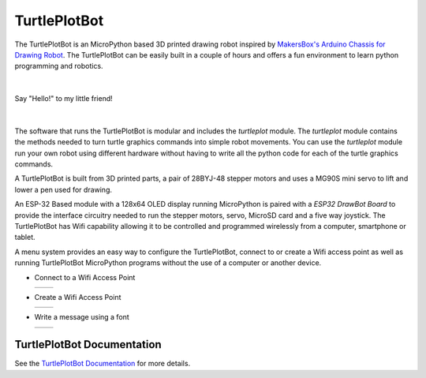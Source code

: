 TurtlePlotBot
=============

The TurtlePlotBot is an MicroPython based 3D printed drawing robot inspired
by `MakersBox's <https://www.thingiverse.com/MakersBox>`_ `Arduino Chassis
for Drawing Robot <https://www.thingiverse.com/thing:1091401>`_. The
TurtlePlotBot can be easily built in a couple of hours and offers a fun
environment to learn python programming and robotics.

|

.. figure:: images/hello.jpg
    :width: 400px
    :align: center

    Say "Hello!" to my little friend!

|

The software that runs the TurtlePlotBot is modular and includes the
`turtleplot` module. The `turtleplot` module contains the methods needed to
turn turtle graphics commands into simple robot movements. You can use the
`turtleplot` module run your own robot using different hardware without
having to write all the python code for each of the turtle graphics commands.

A TurtlePlotBot is built from 3D printed parts, a pair of 28BYJ-48
stepper motors and uses a MG90S mini servo to lift and lower a pen used for
drawing.

An ESP-32 Based module with a 128x64 OLED display running MicroPython is
paired with a `ESP32 DrawBot Board` to provide the interface circuitry needed
to run the stepper motors, servo, MicroSD card and a five way joystick. The
TurtlePlotBot has Wifi capability allowing it to be controlled and programmed
wirelessly from a computer, smartphone or tablet.

A menu system provides an easy way to configure the TurtlePlotBot, connect to
or create a Wifi access point as well as running TurtlePlotBot MicroPython
programs without the use of a computer or another device.


*   Connect to a Wifi Access Point

    =================================== ===================================
    .. image:: images/main_menu-1-1.png .. image:: images/main_menu-1-5.png
    =================================== ===================================

*   Create a Wifi Access Point

    =================================== ===================================
    .. image:: images/main_menu-3-1.png .. image:: images/main_menu-3-3.png
    =================================== ===================================

*   Write a message using a font

    =================================== ===================================
    .. image:: images/message-2.png     .. image:: images/message-10.png
    =================================== ===================================


TurtlePlotBot Documentation
^^^^^^^^^^^^^^^^^^^^^^^^^^^

See the `TurtlePlotBot Documentation <https://penfold.owt.com/turtleplotbot>`_
for more details.

